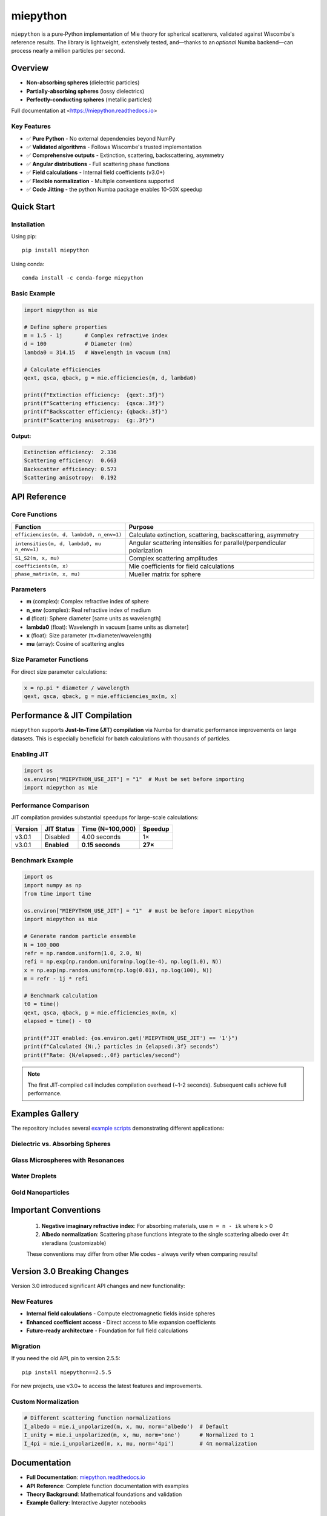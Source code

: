 .. |pypi| image:: https://img.shields.io/pypi/v/miepython?color=68CA66
   :target: https://pypi.org/project/miepython/
   :alt: PyPI

.. |github| image:: https://img.shields.io/github/v/tag/scottprahl/miepython?label=github&color=68CA66
   :target: https://github.com/scottprahl/miepython
   :alt: GitHub

.. |conda| image:: https://img.shields.io/conda/vn/conda-forge/miepython?label=conda&color=68CA66
   :target: https://github.com/conda-forge/miepython-feedstock
   :alt: Conda

.. |doi| image:: https://zenodo.org/badge/99259684.svg
   :target: https://zenodo.org/badge/latestdoi/99259684
   :alt: DOI

.. |license| image:: https://img.shields.io/github/license/scottprahl/miepython?color=68CA66
   :target: https://github.com/scottprahl/miepython/blob/master/LICENSE.txt
   :alt: License

.. |test| image:: https://github.com/scottprahl/miepython/actions/workflows/test.yml/badge.svg
   :target: https://github.com/scottprahl/miepython/actions/workflows/test.yml
   :alt: Testing

.. |docs| image:: https://readthedocs.org/projects/miepython/badge?color=68CA66
   :target: https://miepython.readthedocs.io
   :alt: Docs

.. |downloads| image:: https://img.shields.io/pypi/dm/miepython?color=68CA66
   :target: https://pypi.org/project/miepython/
   :alt: Downloads

.. |black| image:: https://img.shields.io/badge/code%20style-black-000000.svg
   :target: https://github.com/psf/black
   :alt: code style: black

miepython
=========

|pypi| |github| |conda| |doi|

|license| |test| |docs| |downloads| |black|

``miepython`` is a pure‑Python implementation of Mie theory for spherical
scatterers, validated against Wiscombe's reference results.  The library is
lightweight, extensively tested, and—thanks to an *optional* Numba backend—can
process nearly a million particles per second.

Overview
--------

- **Non-absorbing spheres** (dielectric particles)
- **Partially-absorbing spheres** (lossy dielectrics)  
- **Perfectly-conducting spheres** (metallic particles)

Full documentation at <https://miepython.readthedocs.io>

Key Features
~~~~~~~~~~~~

- ✅ **Pure Python** - No external dependencies beyond NumPy
- ✅ **Validated algorithms** - Follows Wiscombe's trusted implementation
- ✅ **Comprehensive outputs** - Extinction, scattering, backscattering, asymmetry
- ✅ **Angular distributions** - Full scattering phase functions
- ✅ **Field calculations** - Internal field coefficients (v3.0+)
- ✅ **Flexible normalization** - Multiple conventions supported
- ✅ **Code Jitting** - the python Numba package enables 10-50X speedup

Quick Start
-----------

Installation
~~~~~~~~~~~~

Using pip::

    pip install miepython

Using conda::

    conda install -c conda-forge miepython

Basic Example
~~~~~~~~~~~~~

.. code-block:: python

    import miepython as mie

    # Define sphere properties
    m = 1.5 - 1j       # Complex refractive index
    d = 100            # Diameter (nm)
    lambda0 = 314.15   # Wavelength in vacuum (nm)

    # Calculate efficiencies
    qext, qsca, qback, g = mie.efficiencies(m, d, lambda0)

    print(f"Extinction efficiency:  {qext:.3f}")
    print(f"Scattering efficiency:  {qsca:.3f}")  
    print(f"Backscatter efficiency: {qback:.3f}")
    print(f"Scattering anisotropy:  {g:.3f}")

**Output:**

.. code-block:: text

    Extinction efficiency:  2.336
    Scattering efficiency:  0.663
    Backscatter efficiency: 0.573
    Scattering anisotropy:  0.192


API Reference
-------------

Core Functions
~~~~~~~~~~~~~~

=============================================== ===========================================================
Function                                        Purpose
=============================================== ===========================================================
``efficiencies(m, d, lambda0, n_env=1)``        Calculate extinction, scattering, backscattering, asymmetry
``intensities(m, d, lambda0, mu n_env=1)``      Angular scattering intensities for parallel/perpendicular polarization
``S1_S2(m, x, mu)``                             Complex scattering amplitudes
``coefficients(m, x)``                          Mie coefficients for field calculations
``phase_matrix(m, x, mu)``                      Mueller matrix for sphere
=============================================== ===========================================================

Parameters
~~~~~~~~~~

- **m** (complex): Complex refractive index of sphere
- **n_env** (complex): Real refractive index of medium
- **d** (float): Sphere diameter [same units as wavelength]
- **lambda0** (float): Wavelength in vacuum [same units as diameter]
- **x** (float): Size parameter (π×diameter/wavelength)
- **mu** (array): Cosine of scattering angles

Size Parameter Functions
~~~~~~~~~~~~~~~~~~~~~~~~

For direct size parameter calculations:

.. code-block:: python

    x = np.pi * diameter / wavelength
    qext, qsca, qback, g = mie.efficiencies_mx(m, x)

Performance & JIT Compilation
-----------------------------

``miepython`` supports **Just-In-Time (JIT) compilation** via Numba for dramatic performance improvements on large datasets. This is especially beneficial for batch calculations with thousands of particles.

Enabling JIT
~~~~~~~~~~~~

.. code-block:: python

    import os
    os.environ["MIEPYTHON_USE_JIT"] = "1"  # Must be set before importing
    import miepython as mie

Performance Comparison
~~~~~~~~~~~~~~~~~~~~~~

JIT compilation provides substantial speedups for large-scale calculations:

=========== ============== ================== ==========
Version     JIT Status     Time (N=100,000)   Speedup
=========== ============== ================== ==========
v3.0.1      Disabled       4.00 seconds       1×
v3.0.1      **Enabled**    **0.15 seconds**   **27×**
=========== ============== ================== ==========

Benchmark Example
~~~~~~~~~~~~~~~~~

.. code-block:: python

    import os
    import numpy as np
    from time import time

    os.environ["MIEPYTHON_USE_JIT"] = "1"  # must be before import miepython
    import miepython as mie

    # Generate random particle ensemble
    N = 100_000
    refr = np.random.uniform(1.0, 2.0, N)
    refi = np.exp(np.random.uniform(np.log(1e-4), np.log(1.0), N))
    x = np.exp(np.random.uniform(np.log(0.01), np.log(100), N))
    m = refr - 1j * refi

    # Benchmark calculation
    t0 = time()
    qext, qsca, qback, g = mie.efficiencies_mx(m, x)
    elapsed = time() - t0

    print(f"JIT enabled: {os.environ.get('MIEPYTHON_USE_JIT') == '1'}")
    print(f"Calculated {N:,} particles in {elapsed:.3f} seconds")
    print(f"Rate: {N/elapsed:,.0f} particles/second")

.. note::
   The first JIT-compiled call includes compilation overhead (~1-2 seconds). Subsequent calls achieve full performance.

Examples Gallery
----------------

The repository includes several `example scripts <https://github.com/scottprahl/miepython/tree/master/miepython/examples>`_ demonstrating different applications:

Dielectric vs. Absorbing Spheres
~~~~~~~~~~~~~~~~~~~~~~~~~~~~~~~~~

.. image:: https://raw.githubusercontent.com/scottprahl/miepython/main/docs/01.svg
   :alt: Dielectric vs Absorbing

Glass Microspheres with Resonances
~~~~~~~~~~~~~~~~~~~~~~~~~~~~~~~~~~~

.. image:: https://raw.githubusercontent.com/scottprahl/miepython/main/docs/02.svg
   :alt: Glass Spheres

Water Droplets
~~~~~~~~~~~~~~

.. image:: https://raw.githubusercontent.com/scottprahl/miepython/main/docs/03.svg
   :alt: Water Droplets

Gold Nanoparticles
~~~~~~~~~~~~~~~~~~

.. image:: https://raw.githubusercontent.com/scottprahl/miepython/main/docs/04.svg
   :alt: Gold Nanoparticles

Important Conventions
---------------------

   1. **Negative imaginary refractive index**: For absorbing materials, use ``m = n - ik`` where k > 0
   2. **Albedo normalization**: Scattering phase functions integrate to the single scattering albedo over 4π steradians (customizable)

   These conventions may differ from other Mie codes - always verify when comparing results!

Version 3.0 Breaking Changes
----------------------------

Version 3.0 introduced significant API changes and new functionality:

New Features
~~~~~~~~~~~~

- **Internal field calculations** - Compute electromagnetic fields inside spheres
- **Enhanced coefficient access** - Direct access to Mie expansion coefficients
- **Future-ready architecture** - Foundation for full field calculations

Migration
~~~~~~~~~

If you need the old API, pin to version 2.5.5::

    pip install miepython==2.5.5

For new projects, use v3.0+ to access the latest features and improvements.


Custom Normalization
~~~~~~~~~~~~~~~~~~~~

.. code-block:: python

    # Different scattering function normalizations
    I_albedo = mie.i_unpolarized(m, x, mu, norm='albedo')  # Default
    I_unity = mie.i_unpolarized(m, x, mu, norm='one')      # Normalized to 1
    I_4pi = mie.i_unpolarized(m, x, mu, norm='4pi')        # 4π normalization

Documentation
-------------

- **Full Documentation**: `miepython.readthedocs.io <https://miepython.readthedocs.io>`_
- **API Reference**: Complete function documentation with examples
- **Theory Background**: Mathematical foundations and validation
- **Example Gallery**: Interactive Jupyter notebooks

Citation
--------

If you use miepython in your research, use the zenodo link |doi| to cite
the version of miepython that you used:

.. code-block:: bibtex

    @software{miepython,
      author = {Scott Prahl},
      title = {miepython: A Python library for Mie scattering calculations},
      url = {https://github.com/scottprahl/miepython},
      doi = {10.5281/zenodo.xxxxx},
      year = {2024}
    }

Contributing
------------

Contributions are welcome! Please see our `contributing guidelines <CONTRIBUTING.md>`_ for details on:

- Reporting bugs
- Suggesting enhancements  
- Submitting pull requests
- Running tests locally

Support
-------

- **Issues**: `GitHub Issues <https://github.com/scottprahl/miepython/issues>`_
- **Discussions**: `GitHub Discussions <https://github.com/scottprahl/miepython/discussions>`_
- **Documentation**: `ReadTheDocs <https://miepython.readthedocs.io>`_

License
-------

``miepython`` is licensed under the `MIT License <LICENSE.txt>`_.

--------

**Maintained by** `Scott Prahl <https://github.com/scottprahl>`_
